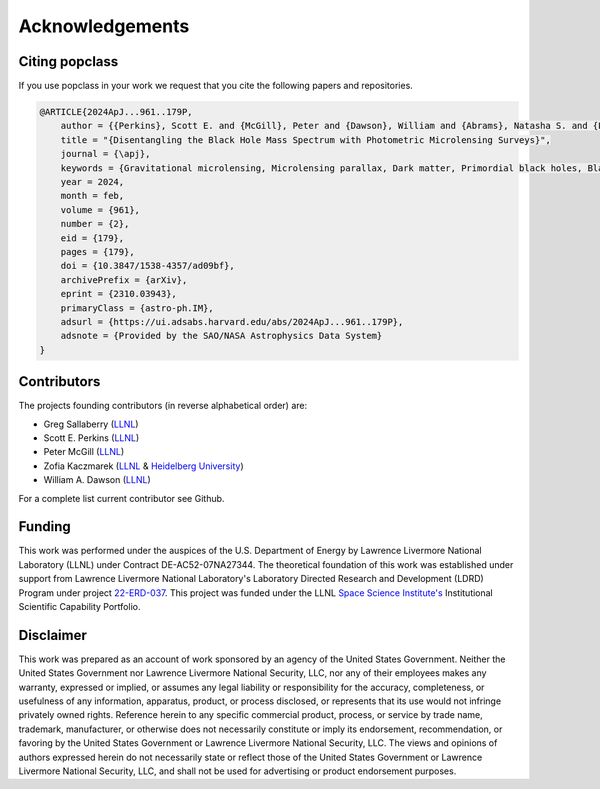================
Acknowledgements
================

Citing popclass
===============

If you use popclass in your work we request that you cite 
the following papers and repositories.

.. code:: console
    
    @ARTICLE{2024ApJ...961..179P,
        author = {{Perkins}, Scott E. and {McGill}, Peter and {Dawson}, William and {Abrams}, Natasha S. and {Lam}, Casey Y. and {Ho}, Ming-Feng and {Lu}, Jessica R. and {Bird}, Simeon and {Pruett}, Kerianne and {Golovich}, Nathan and {Chapline}, George},
        title = "{Disentangling the Black Hole Mass Spectrum with Photometric Microlensing Surveys}",
        journal = {\apj},
        keywords = {Gravitational microlensing, Microlensing parallax, Dark matter, Primordial black holes, Black holes, Astrophysical black holes, Bayesian statistics, Astrostatistics techniques, Astrostatistics tools, 672, 2144, 353, 1292, 162, 98, 1900, 1886, 1887, Astrophysics - Instrumentation and Methods for Astrophysics, Astrophysics - Astrophysics of Galaxies},
        year = 2024,
        month = feb,
        volume = {961},
        number = {2},
        eid = {179},
        pages = {179},
        doi = {10.3847/1538-4357/ad09bf},
        archivePrefix = {arXiv},
        eprint = {2310.03943},
        primaryClass = {astro-ph.IM},
        adsurl = {https://ui.adsabs.harvard.edu/abs/2024ApJ...961..179P},
        adsnote = {Provided by the SAO/NASA Astrophysics Data System}
    }

Contributors
============

The projects founding contributors (in reverse alphabetical order) are:

- Greg Sallaberry (`LLNL <https://www.llnl.gov/>`_)
- Scott E. Perkins (`LLNL <https://www.llnl.gov/>`_)
- Peter McGill (`LLNL <https://www.llnl.gov/>`_)
- Zofia Kaczmarek (`LLNL <https://www.llnl.gov/>`_ & `Heidelberg University <https://www.uni-heidelberg.de/en>`_)
- William A. Dawson (`LLNL <https://www.llnl.gov/>`_)

For a complete list current contributor see Github.

Funding
=======

This work was performed under the auspices of the U.S.
Department of Energy by Lawrence Livermore National
Laboratory (LLNL) under Contract DE-AC52-07NA27344. The 
theoretical foundation of this work was established under
support from Lawrence Livermore National Laboratory's
Laboratory Directed Research and Development (LDRD) Program under 
project `22-ERD-037 <https://ldrd-annual.llnl.gov/ldrd-annual-2023/project-highlights/space-security/new-dark-matter-and-early-universe-grand-science-campaign>`_.  
This project was funded under the LLNL `Space Science Institute's <https://space-science.llnl.gov/>`_ 
Institutional Scientific Capability Portfolio.

Disclaimer
==========

This work was prepared as an account of work sponsored by an agency of the United States 
Government. Neither the United States Government nor Lawrence Livermore National Security, 
LLC, nor any of their employees makes any warranty, expressed or implied, or assumes any 
legal liability or responsibility for the accuracy, completeness, or usefulness of any 
information, apparatus, product, or process disclosed, or represents that its use would
not infringe privately owned rights. Reference herein to any specific commercial product, 
process, or service by trade name, trademark, manufacturer, or otherwise does not necessarily
constitute or imply its endorsement, recommendation, or favoring by the United States 
Government or Lawrence Livermore National Security, LLC. The views and opinions of authors 
expressed herein do not necessarily state or reflect those of the United States Government 
or Lawrence Livermore National Security, LLC, and shall not be used for advertising or 
product endorsement purposes.